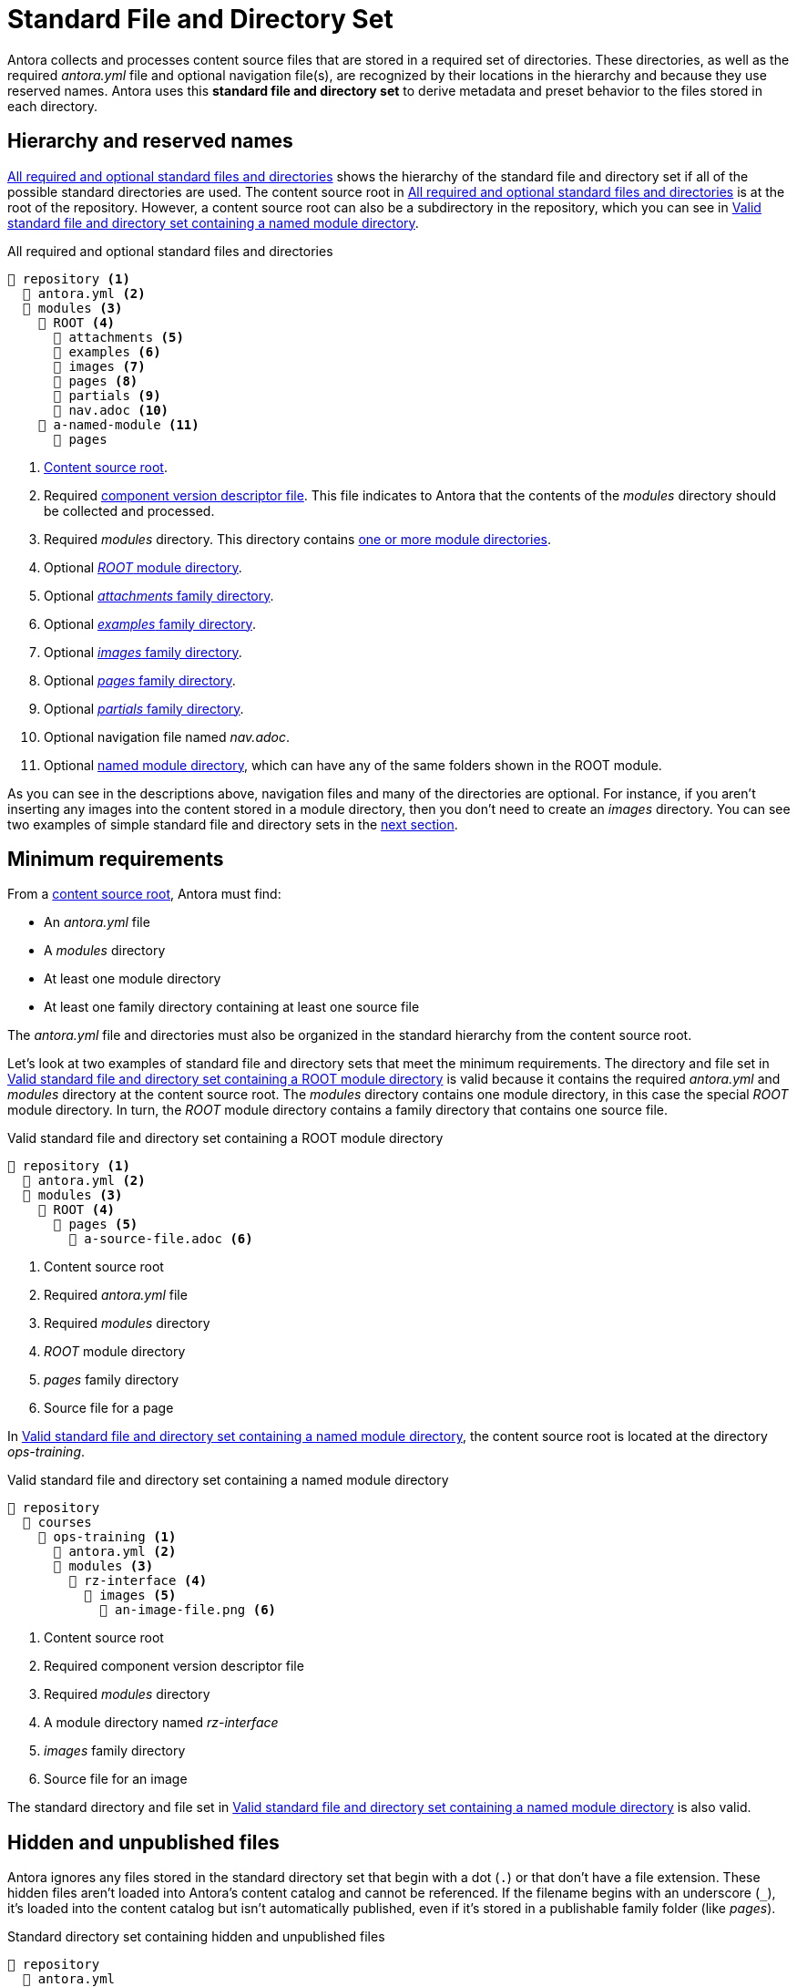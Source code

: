 = Standard File and Directory Set
:page-aliases: component-structure.adoc
//Antora extracts the metadata that defines a documentation component from its component version descriptor ([.path]_antora.yml_) and the standard set of directories structure used to store the component version's source files.
//Antora also uses this structure to assign preset behavior to the files stored in each directory.

Antora collects and processes content source files that are stored in a required set of directories.
These directories, as well as the required [.path]_antora.yml_ file and optional navigation file(s), are recognized by their locations in the hierarchy and because they use reserved names.
Antora uses this [.term]*standard file and directory set* to derive metadata and preset behavior to the files stored in each directory.

== Hierarchy and reserved names

<<ex-standard-dirs>> shows the hierarchy of the standard file and directory set if all of the possible standard directories are used.
The content source root in <<ex-standard-dirs>> is at the root of the repository.
However, a content source root can also be a subdirectory in the repository, which you can see in <<ex-image>>.

[#ex-standard-dirs]
.All required and optional standard files and directories
----
📒 repository <1>
  📄 antora.yml <2>
  📂 modules <3>
    📂 ROOT <4>
      📂 attachments <5>
      📂 examples <6>
      📂 images <7>
      📂 pages <8>
      📂 partials <9>
      📄 nav.adoc <10>
    📂 a-named-module <11>
      📂 pages
----
<1> xref:content-source-repositories.adoc#content-source-root[Content source root].
<2> Required xref:component-version-descriptor.adoc[component version descriptor file].
This file indicates to Antora that the contents of the _modules_ directory should be collected and processed.
<3> Required [.path]_modules_ directory.
This directory contains xref:module-directories.adoc[one or more module directories].
<4> Optional xref:root-module-directory.adoc[_ROOT_ module directory].
<5> Optional xref:attachments-directory.adoc[_attachments_ family directory].
<6> Optional xref:examples-directory.adoc[_examples_ family directory].
<7> Optional xref:images-directory.adoc[_images_ family directory].
<8> Optional xref:pages-directory.adoc[_pages_ family directory].
<9> Optional xref:partials-directory.adoc[_partials_ family directory].
<10> Optional navigation file named [.path]_nav.adoc_.
<11> Optional xref:named-module-directory.adoc[named module directory], which can have any of the same folders shown in the ROOT module.

As you can see in the descriptions above, navigation files and many of the directories are optional.
For instance, if you aren't inserting any images into the content stored in a module directory, then you don't need to create an [.path]_images_ directory.
You can see two examples of simple standard file and directory sets in the <<minimum-requirements,next section>>.

[#minimum-requirements]
== Minimum requirements

From a xref:content-source-repositories.adoc#content-source-root[content source root], Antora must find:

* An [.path]_antora.yml_ file
* A [.path]_modules_ directory
* At least one module directory
* At least one family directory containing at least one source file

The [.path]_antora.yml_ file and directories must also be organized in the standard hierarchy from the content source root.

Let's look at two examples of standard file and directory sets that meet the minimum requirements.
The directory and file set in <<ex-root>> is valid because it contains the required [.path]_antora.yml_ and [.path]_modules_ directory at the content source root.
The [.path]_modules_ directory contains one module directory, in this case the special _ROOT_ module directory.
In turn, the _ROOT_ module directory contains a family directory that contains one source file.

[#ex-root]
.Valid standard file and directory set containing a ROOT module directory
----
📒 repository <1>
  📄 antora.yml <2>
  📂 modules <3>
    📂 ROOT <4>
      📂 pages <5>
        📄 a-source-file.adoc <6>
----
<1> Content source root
<2> Required [.path]_antora.yml_ file
<3> Required [.path]_modules_ directory
<4> [.path]_ROOT_ module directory
<5> [.path]_pages_ family directory
<6> Source file for a page

In <<ex-image>>, the content source root is located at the directory [.path]_ops-training_.

[#ex-image]
.Valid standard file and directory set containing a named module directory
----
📒 repository
  📂 courses
    📂 ops-training <1>
      📄 antora.yml <2>
      📂 modules <3>
        📂 rz-interface <4>
          📂 images <5>
            📄 an-image-file.png <6>
----
<1> Content source root
<2> Required component version descriptor file
<3> Required [.path]_modules_ directory
<4> A module directory named [.path]_rz-interface_
<5> [.path]_images_ family directory
<6> Source file for an image

The standard directory and file set in <<ex-image>> is also valid.

[#hidden-files]
== Hidden and unpublished files

Antora ignores any files stored in the standard directory set that begin with a dot (`.`) or that don't have a file extension.
These hidden files aren't loaded into Antora's content catalog and cannot be referenced.
If the filename begins with an underscore (`+_+`), it's loaded into the content catalog but isn't automatically published, even if it's stored in a publishable family folder (like [.path]_pages_).

[#ex-hide]
.Standard directory set containing hidden and unpublished files
----
📒 repository
  📄 antora.yml
  📂 modules
    📂 ROOT
      📂 pages
        📄 .a-hidden-file.adoc <1>
        📄 a-hidden-file <2>
        📄 _an-unpublished-file.adoc <3>
----
<1> Antora won't load this file into the content catalog or publish it because its filename begins with a dot (`.`).
<2> Antora won't load this file into the content catalog or publish it because it's missing a file extension.
<3> A filename that begins with an underscore (`+_+`) is loaded into the content catalog and can be referenced by an include directive, but it won't be published automatically even when stored in the folder of a publishable family.

NOTE: Support for loading files without extensions into the content catalog and publishing them is being considered for a future Antora version.
